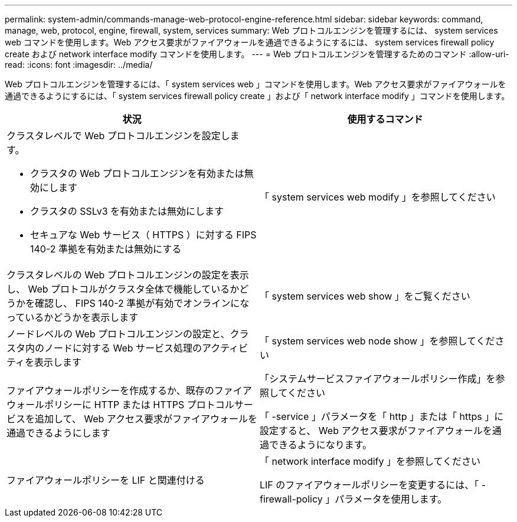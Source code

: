 ---
permalink: system-admin/commands-manage-web-protocol-engine-reference.html 
sidebar: sidebar 
keywords: command, manage, web, protocol, engine, firewall, system, services 
summary: Web プロトコルエンジンを管理するには、 system services web コマンドを使用します。Web アクセス要求がファイアウォールを通過できるようにするには、 system services firewall policy create および network interface modify コマンドを使用します。 
---
= Web プロトコルエンジンを管理するためのコマンド
:allow-uri-read: 
:icons: font
:imagesdir: ../media/


[role="lead"]
Web プロトコルエンジンを管理するには、「 system services web 」コマンドを使用します。Web アクセス要求がファイアウォールを通過できるようにするには、「 system services firewall policy create 」および「 network interface modify 」コマンドを使用します。

|===
| 状況 | 使用するコマンド 


 a| 
クラスタレベルで Web プロトコルエンジンを設定します。

* クラスタの Web プロトコルエンジンを有効または無効にします
* クラスタの SSLv3 を有効または無効にします
* セキュアな Web サービス（ HTTPS ）に対する FIPS 140-2 準拠を有効または無効にする

 a| 
「 system services web modify 」を参照してください



 a| 
クラスタレベルの Web プロトコルエンジンの設定を表示し、 Web プロトコルがクラスタ全体で機能しているかどうかを確認し、 FIPS 140-2 準拠が有効でオンラインになっているかどうかを表示します
 a| 
「 system services web show 」をご覧ください



 a| 
ノードレベルの Web プロトコルエンジンの設定と、クラスタ内のノードに対する Web サービス処理のアクティビティを表示します
 a| 
「 system services web node show 」を参照してください



 a| 
ファイアウォールポリシーを作成するか、既存のファイアウォールポリシーに HTTP または HTTPS プロトコルサービスを追加して、 Web アクセス要求がファイアウォールを通過できるようにします
 a| 
「システムサービスファイアウォールポリシー作成」を参照してください

「 -service 」パラメータを「 http 」または「 https 」に設定すると、 Web アクセス要求がファイアウォールを通過できるようになります。



 a| 
ファイアウォールポリシーを LIF と関連付ける
 a| 
「 network interface modify 」を参照してください

LIF のファイアウォールポリシーを変更するには、「 -firewall-policy 」パラメータを使用します。

|===